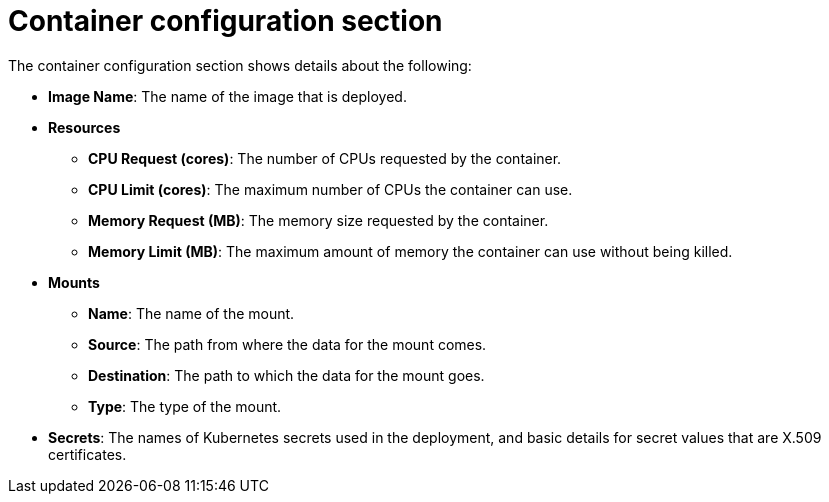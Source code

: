 // Module included in the following assemblies:
//
// * operating/evaluate-security-risks.adoc
:_module-type: CONCEPT
[id="risk-deployment-details-container-configuration_{context}"]
= Container configuration section

The container configuration section shows details about the following:

* *Image Name*: The name of the image that is deployed.
* *Resources*
 ** *CPU Request (cores)*: The number of CPUs requested by the container.
 ** *CPU Limit (cores)*: The maximum number of CPUs the container can use.
 ** *Memory Request (MB)*: The memory size requested by the container.
 ** *Memory Limit (MB)*: The maximum amount of memory the container can use without being killed.
* *Mounts*
 ** *Name*: The name of the mount.
 ** *Source*: The path from where the data for the mount comes.
 ** *Destination*: The path to which the data for the mount goes.
 ** *Type*: The type of the mount.
* *Secrets*: The names of Kubernetes secrets used in the deployment, and basic details for secret values that are X.509 certificates.
